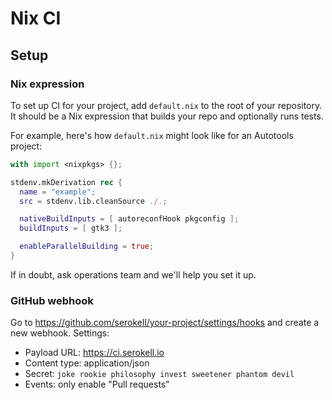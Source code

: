 * Nix CI

** Setup

*** Nix expression

    To set up CI for your project, add ~default.nix~ to the root of your
    repository. It should be a Nix expression that builds your repo and optionally
    runs tests.

    For example, here's how ~default.nix~ might look like for an Autotools project:

    #+BEGIN_SRC nix
    with import <nixpkgs> {};

    stdenv.mkDerivation rec {
      name = "example";
      src = stdenv.lib.cleanSource ./.;

      nativeBuildInputs = [ autoreconfHook pkgconfig ];
      buildInputs = [ gtk3 ];

      enableParallelBuilding = true;
    }
    #+END_SRC

    If in doubt, ask operations team and we'll help you set it up.

*** GitHub webhook

    Go to https://github.com/serokell/your-project/settings/hooks and create a
    new webhook. Settings:

    - Payload URL: https://ci.serokell.io
    - Content type: application/json
    - Secret: ~joke rookie philosophy invest sweetener phantom devil~
    - Events: only enable "Pull requests"
